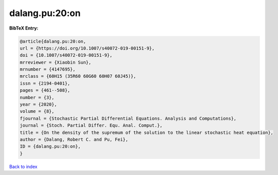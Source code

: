 dalang.pu:20:on
===============

.. :cite:t:`dalang.pu:20:on`

.. bibliography:: ../../All.bib

**BibTeX Entry:**

.. code-block:: bibtex

   @article{dalang.pu:20:on,
   url = {https://doi.org/10.1007/s40072-019-00151-9},
   doi = {10.1007/s40072-019-00151-9},
   mrreviewer = {Xiaobin Sun},
   mrnumber = {4147695},
   mrclass = {60H15 (35R60 60G60 60H07 60J45)},
   issn = {2194-0401},
   pages = {461--508},
   number = {3},
   year = {2020},
   volume = {8},
   fjournal = {Stochastic Partial Differential Equations. Analysis and Computations},
   journal = {Stoch. Partial Differ. Equ. Anal. Comput.},
   title = {On the density of the supremum of the solution to the linear stochastic heat equation},
   author = {Dalang, Robert C. and Pu, Fei},
   ID = {dalang.pu:20:on},
   }

`Back to index <../index>`_
